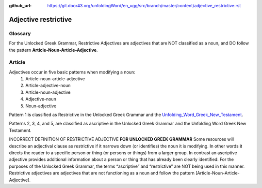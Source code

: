 :github_url: https://git.door43.org/unfoldingWord/en_ugg/src/branch/master/content/adjective_restrictive.rst

.. _adjective_restrictive:

Adjective restrictive
=====================

Glossary
--------

For the Unlocked Greek Grammar, Restrictive Adjectives are adjectives that are NOT classified as a noun, and 
DO follow the pattern **Article-Noun-Article-Adjective**.



Article
-------

Adjectives occur in five basic patterns when modifying a noun:
  #. Article-noun-article-adjective
  #. Article-adjective-noun
  #. Article-noun-adjective
  #. Adjective-noun
  #. Noun-adjective

Pattern 1 is classified as Restrictive in the Unlocked Greek Grammar and the 
`Unfolding_Word_Greek_New_Testament <https://klappy.github.io/translation-helps/?owner=door43-catalog&rc=/en/ult/>`_.

Patterns 2, 3, 4, and 5, are classified as ascriptive in the Unlocked Greek Grammar and the Unfolding Word Greek New Testament.


INCORRECT DEFINITION OF RESTRICTIVE ADJECTIVE **FOR UNLOCKED GREEK GRAMMAR**
Some resources will describe an adjectival clause as restrictive if it narrows down (or identifies) the noun it is modifying.
In other words it directs the reader to a specific person or thing (or persons or things) from a larger group.   
In contrast an ascriptive adjective provides additional information about a person or thing that has already been clearly identified. 
For the purposes of the Unlocked Greek Grammar, the terms “ascriptive” and “restrictive” are NOT being used in this manner.
Restrictive adjectives are adjectives that are not functioning as a noun and follow the pattern [Article-Noun-Article-Adjective].  
